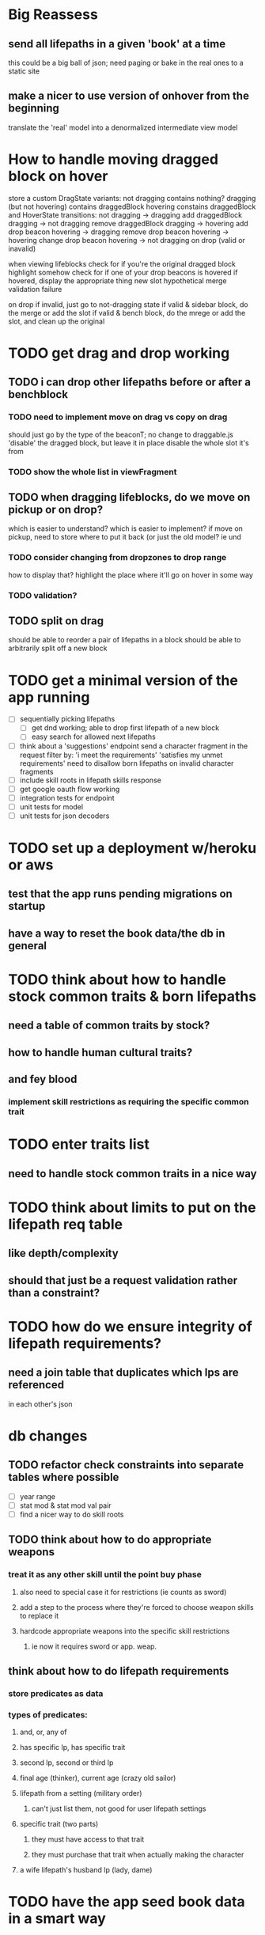 * Big Reassess
** send all lifepaths in a given 'book' at a time
this could be a big ball of json; need paging
or bake in the real ones to a static site
** make a nicer to use version of onhover from the beginning
translate the 'real' model into a denormalized intermediate view model

* How to handle moving dragged block on hover
store a custom DragState
  variants:
    not dragging
      contains nothing?
    dragging (but not hovering)
      contains draggedBlock
    hovering
      constains draggedBlock and HoverState
  transitions:
    not dragging -> dragging
      add draggedBlock
    dragging -> not dragging
      remove draggedBlock
    dragging -> hovering
      add drop beacon
    hovering -> dragging
      remove drop beacon
    hovering -> hovering
      change drop beacon
    hovering -> not dragging
      on drop (valid or inavalid)

when viewing lifeblocks
  check for if you're the original dragged block
    highlight somehow
  check for if one of your drop beacons is hovered
    if hovered, display the appropriate thing
        new slot
        hypothetical merge
        validation failure

on drop
  if invalid, just go to not-dragging state
  if valid & sidebar block, do the merge or add the slot
  if valid & bench block, do the mrege or add the slot, and clean up the original

* TODO get drag and drop working
** TODO i can drop other lifepaths before or after a benchblock
*** TODO need to implement move on drag vs copy on drag
should just go by the type of the beaconT; no change to draggable.js
'disable' the dragged block, but leave it in place
disable the whole slot it's from
*** TODO show the whole list in viewFragment
** TODO when dragging lifeblocks, do we move on pickup or on drop?
which is easier to understand?
which is easier to implement?
if move on pickup, need to store where to put it back
    (or just the old model? ie und
*** TODO consider changing from dropzones to drop range
how to display that?
highlight the place where it'll go on hover in some way
*** TODO validation?
** TODO split on drag
should be able to reorder a pair of lifepaths in a block
should be able to arbitrarily split off a new block
* TODO get a minimal version of the app running
  - [ ] sequentially picking lifepaths
    - [ ] get dnd working; able to drop first lifepath of a new block
    - [ ] easy search for allowed next lifepaths
  - [ ] think about a 'suggestions' endpoint
        send a character fragment in the request
        filter by:
          'i meet the requirements'
          'satisfies my unmet requirements'
        need to disallow born lifepaths on invalid character fragments
  - [ ] include skill roots in lifepath skills response
  - [ ] get google oauth flow working
  - [ ] integration tests for endpoint
  - [ ] unit tests for model
  - [ ] unit tests for json decoders


* TODO set up a deployment w/heroku or aws
** test that the app runs pending migrations on startup
** have a way to reset the book data/the db in general


* TODO think about how to handle stock common traits & born lifepaths
** need a table of common traits by stock?
** how to handle human cultural traits?
** and fey blood
*** implement skill restrictions as requiring the specific common trait

* TODO enter traits list
** need to handle stock common traits in a nice way

* TODO think about limits to put on the lifepath req table
** like depth/complexity
** should that just be a request validation rather than a constraint?

* TODO how do we ensure integrity of lifepath requirements?
** need a join table that duplicates which lps are referenced
in each other's json

* db changes
** TODO refactor check constraints into separate tables where possible
- [ ] year range
- [ ] stat mod & stat mod val pair
- [ ] find a nicer way to do skill roots
** TODO think about how to do appropriate weapons
*** treat it as any other skill until the point buy phase
**** also need to special case it for restrictions (ie counts as sword)
**** add a step to the process where they're forced to choose weapon skills to replace it
**** hardcode appropriate weapons into the specific skill restrictions
***** ie now it requires sword or app. weap.
** think about how to do lifepath requirements
*** store predicates as data
*** types of predicates:
**** and, or, any of
**** has specific lp, has specific trait
**** second lp, second or third lp
**** final age (thinker), current age (crazy old sailor)
**** lifepath from a setting (military order)
***** can't just list them, not good for user lifepath settings
**** specific trait (two parts)
***** they must have access to that trait
***** they must purchase that trait when actually making the character
**** a wife lifepath's husband lp (lady, dame)

* TODO have the app seed book data in a smart way
** add a 'migration' tracking table for book seeds?
  ie, diesel migration adds a todo list row to the seed table,
  then seed fn looks at that table

* TODO move the res calc constants to a repo module and make it private
** db_string method on ResCalc enum
** consider making these a database enum

* TODO rethink tools requirement type
** TODO weapon should be specific (arms, bow, etc)
** TODO musical instruments should get their own category
** TODO special categories like logistics/estate management
*** better to just have a generic tool description field?
*** might want to have a field to specify item id if/when there is such a thing
*** should leave tool requirement out of db for now?

* TODO are skills unique by name?
** torture changes based on if an orc takes it
*** for now, we're renaming the orc one
** user created stuff might need to be tied to a stock
*** multiple versions of sorcery, for example
*** we could have a user equivalent of a book?
**** this would make things a lot simpler
**** create a book for the user when they make their account
**** use the same schema for them as for the official stuff
**** allow creating multiple books #someday

* TODO how to do elven skill songs
** we could just put them in the skills table
*** will root
*** elves only (allowed by fey blood?)

* validations that need triggers
** leads should only point to settings in the same stock
** lifepath names should be unique within a stock
** list position for skills and traits should be contiguous
** think about changing the schema to fix these
** are triggers slow? fine for this project?
* TODO consider using diesel associations
** could simplify the leads/skill lists/trait lists stuff
** seems like there's some limitations:
   https://github.com/diesel-rs/diesel/issues/89
* TODO think of a better url for the filtered lifepath list endpoint
* TODO advisor to the court
  - [ ] add calculation rule option for general skill points
  - [ ] seeding needs to account for it existing 
        year range is 1-3; 10 res per year, 1 gsp per year
* TODO make the lifepaths repo return and log errors properly
** look into tracing or simple logger crates

* Soon (TM)
** TODO LifeBlock shouldn't get it's own module
** TODO TrackedBeacons should get its own module
** TODO static beacons shouldn't be confusable with draggables
** TODO find a better way to handle same lifepath in different settings
*** the diminishing returns rules care
*** for now, just have the diminishing returns do their own truncation
** TODO closest bounding beacon should go by distance/overlap
the whole point was to not do dropzones
** TODO benchblocks should be just a list of ids
ie normalize the model
** TODO handle the errors from draggable.js in decodeDragEvents
** TODO add on-hover text explaining the ui
** TODO add a util/common module with flipped dict lookup


